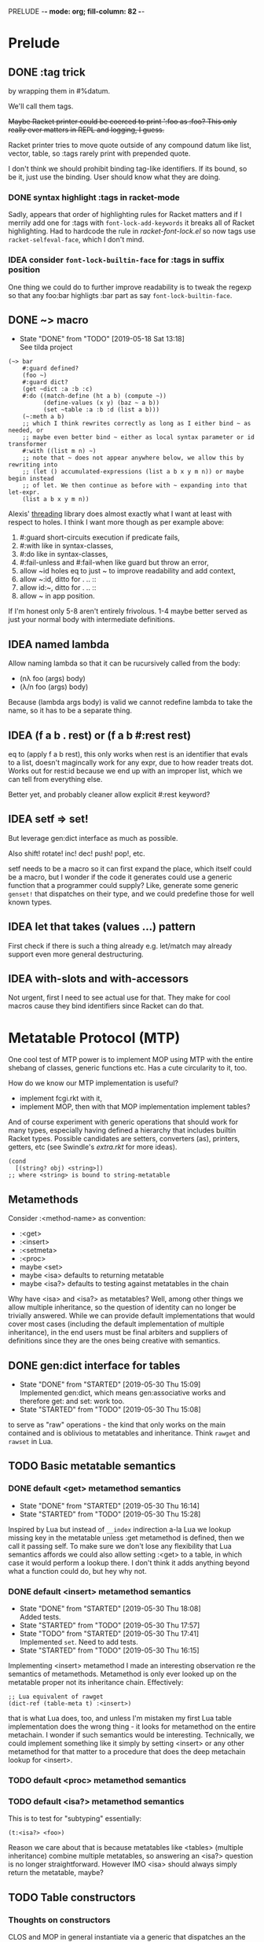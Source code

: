 PRELUDE  -*- mode: org; fill-column: 82 -*-
#+CATEGORY: prelude
#+STARTUP: content
#+seq_todo: TODO STARTED(s@/@) WAITING(w@/@) DELEGATED(l@/@) APPT | DONE(d@/@) DEFERRED(f@/@) CANCELLED(x@/@) IDEA(i/@)
#+TAGS: { SCHOOL(s) BLOG(b) TIL(t) }
#+PROPERTY: Effort_ALL 0 0:10 0:30 1:00 2:00 3:00 4:00 5:00 6:00 7:00
#+COLUMNS: %30ITEM(Task) %CLOCKSUM %15Effort(Effort){:}

* Prelude

** DONE :tag trick
CLOSED: [2019-04-29 Mon 15:50]

by wrapping them in #%datum.

We'll call them tags.

+Maybe Racket printer could be coerced to print ':foo as :foo? This only really
ever matters in REPL and logging, I guess.+

#+begin_note
Racket printer tries to move quote outside of any compound datum like list,
vector, table, so :tags rarely print with prepended quote.
#+end_note

I don't think we should prohibit binding tag-like identifiers. If its bound, so be
it, just use the binding. User should know what they are doing.

*** DONE syntax highlight :tags in racket-mode
CLOSED: [2019-04-29 Mon 16:01]

Sadly, appears that order of highlighting rules for Racket matters and if I
merrily add one for :tags with ~font-lock-add-keywords~ it breaks all of Racket
highlighting. Had to hardcode the rule in /racket-font-lock.el/ so now tags use
~racket-selfeval-face~, which I don't mind.

*** IDEA consider ~font-lock-builtin-face~ for :tags in suffix position
CLOSED: [2019-05-18 Sat 13:36]

One thing we could do to further improve readability is to tweak the regexp so
that any foo:bar highligts :bar part as say ~font-lock-builtin-face~.

** DONE ~> macro
CLOSED: [2019-05-18 Sat 13:18]

- State "DONE"       from "TODO"       [2019-05-18 Sat 13:18] \\
  See tilda project
#+begin_src racket
  (~> bar
      #:guard defined?
      (foo ~)
      #:guard dict?
      (get ~dict :a :b :c)
      #:do ((match-define (ht a b) (compute ~))
            (define-values (x y) (baz ~ a b))
            (set ~table :a :b :d (list a b)))
      (~:meth a b)
      ;; which I think rewrites correctly as long as I either bind ~ as needed, or
      ;; maybe even better bind ~ either as local syntax parameter or id transformer
      #:with ((list m n) ~)
      ;; note that ~ does not appear anywhere below, we allow this by rewriting into
      ;; (let () accumulated-expressions (list a b x y m n)) or maybe begin instead
      ;; of let. We then continue as before with ~ expanding into that let-expr.
      (list a b x y m n))
#+end_src

Alexis' [[https://github.com/lexi-lambda/threading][threading]] library does almost exactly what I want at least with respect to
holes. I think I want more though as per example above:
1. #:guard short-circuits execution if predicate fails,
2. #:with like in syntax-classes,
3. #:do like in syntax-classes,
4. #:fail-unless and #:fail-when like guard but throw an error,
5. allow ~id holes eq to just ~ to improve readability and add context,
6. allow ~:id, ditto for . .. ::
7. allow id:~, ditto for . .. ::
8. allow ~ in app position.

If I'm honest only 5-8 aren't entirely frivolous. 1-4 maybe better served as just
your normal body with intermediate definitions.

** IDEA named lambda
CLOSED: [2019-05-18 Sat 13:37]

Allow naming lambda so that it can be rucursively called from the body:
- (nλ foo (args) body)
- (λ/n foo (args) body)

Because (lambda args body) is valid we cannot redefine lambda to take the name, so
it has to be a separate thing.

** IDEA (f a b . rest) or (f a b #:rest rest)
CLOSED: [2019-05-18 Sat 13:37]

eq to (apply f a b rest), this only works when rest is an identifier that evals to
a list, doesn't magincally work for any expr, due to how reader treats dot. Works
out for rest:id because we end up with an improper list, which we can tell from
everything else.

Better yet, and probably cleaner allow explicit #:rest keyword?

** IDEA setf => set!
CLOSED: [2019-05-18 Sat 13:37]

But leverage gen:dict interface as much as possible.

Also shift! rotate! inc! dec! push! pop!, etc.

setf needs to be a macro so it can first expand the place, which itself could be a
macro, but I wonder if the code it generates could use a generic function that a
programmer could supply? Like, generate some generic ~genset!~ that dispatches on
their type, and we could predefine those for well known types.

** IDEA let that takes (values ...) pattern
CLOSED: [2019-05-18 Sat 13:37]

First check if there is such a thing already e.g. let/match may already support
even more general destructuring.

** IDEA with-slots and with-accessors
CLOSED: [2019-05-18 Sat 13:37]

Not urgent, first I need to see actual use for that. They make for cool macros
cause they bind identifiers since Racket can do that.

* Metatable Protocol (MTP)
:PROPERTIES:
:CATEGORY: mtp
:END:

One cool test of MTP power is to implement MOP using MTP with the entire shebang
of classes, generic functions etc. Has a cute circularity to it, too.

How do we know our MTP implementation is useful?
- implement fcgi.rkt with it,
- implement MOP, then with that MOP implementation implement tables?

And of course experiment with generic operations that should work for many types,
especially having defined a hierarchy that includes builtin Racket types. Possible
candidates are setters, converters (as), printers, getters, etc (see Swindle's
/extra.rkt/ for more ideas).

#+begin_src racket
  (cond
    [(string? obj) <string>])
  ;; where <string> is bound to string-metatable
#+end_src

** Metamethods

Consider :<method-name> as convention:
- :<get>
- :<insert>
- :<setmeta>
- :<proc>
- maybe <set>
- maybe <isa> defaults to returning metatable
- maybe <isa?> defaults to testing against metatables in the chain

Why have <isa> and <isa?> as metatables? Well, among other things we allow
multiple inheritance, so the question of identity can no longer be trivially
answered. While we can provide default implementations that would cover most cases
(including the default implementation of multiple inheritance), in the end users
must be final arbiters and suppliers of definitions since they are the ones being
creative with semantics.

** DONE gen:dict interface for tables
CLOSED: [2019-05-30 Thu 15:09]
- State "DONE"       from "STARTED"    [2019-05-30 Thu 15:09] \\
  Implemented gen:dict, which means gen:associative works and therefore get: and
  set: work too.
- State "STARTED"    from "TODO"       [2019-05-30 Thu 15:08]
:LOGBOOK:
CLOCK: [2019-05-30 Thu 15:08]--[2019-05-30 Thu 15:09] =>  0:01
:END:

to serve as "raw" operations - the kind that only works on the main contained and
is oblivious to metatables and inheritance. Think ~rawget~ and ~rawset~ in Lua.

** TODO Basic metatable semantics

*** DONE default <get> metamethod semantics
CLOSED: [2019-05-30 Thu 16:14]
- State "DONE"       from "STARTED"    [2019-05-30 Thu 16:14]
- State "STARTED"    from "TODO"       [2019-05-30 Thu 15:28]
:LOGBOOK:
CLOCK: [2019-05-30 Thu 15:28]--[2019-05-30 Thu 16:14] =>  0:46
:END:

Inspired by Lua but instead of ~__index~ indirection a-la Lua we lookup missing
key in the metatable unless :get metamethod is defined, then we call it passing
self. To make sure we don't lose any flexibility that Lua semantics affords we
could also allow setting :<get> to a table, in which case it would perform a
lookup there. I don't think it adds anything beyond what a function could do, but
hey why not.

*** DONE default <insert> metamethod semantics
CLOSED: [2019-05-30 Thu 18:08]
- State "DONE"       from "STARTED"    [2019-05-30 Thu 18:08] \\
  Added tests.
- State "STARTED"    from "TODO"       [2019-05-30 Thu 17:57]
- State "TODO"       from "STARTED"    [2019-05-30 Thu 17:41] \\
  Implemented ~set~. Need to add tests.
- State "STARTED"    from "TODO"       [2019-05-30 Thu 16:15]
:LOGBOOK:
CLOCK: [2019-05-30 Thu 17:57]--[2019-05-30 Thu 18:08] =>  0:11
CLOCK: [2019-05-30 Thu 16:15]--[2019-05-30 Thu 17:41] =>  1:26
:END:

Implementing <insert> metamethod I made an interesting observation re the
semantics of metamethods. Metamethod is only ever looked up on the metatable
proper not its inheritance chain. Effectively:
#+begin_src racket
  ;; Lua equivalent of rawget
  (dict-ref (table-meta t) :<insert>)
#+end_src
that is what Lua does, too, and unless I'm mistaken my first Lua table
implementation does the wrong thing - it looks for metamethod on the entire
metachain. I wonder if such semantics would be interesting. Technically, we could
implement something like it simply by setting <insert> or any other metamethod for
that matter to a procedure that does the deep metachain lookup for <insert>.

*** TODO default <proc> metamethod semantics

*** TODO default <isa?> metamethod semantics

This is to test for "subtyping" essentially:
#+begin_src racket
  (t:<isa?> <foo>)
#+end_src

Reason we care about that is because metatables like <tables> (multiple
inheritance) combine multiple metatables, so answering an <isa?> question is no
longer straightforward. However IMO <isa> should always simply return the
metatable, maybe?

** TODO Table constructors

*** Thoughts on constructors

CLOS and MOP in general instantiate via a generic that dispatches an the symbolic
name of a class. I see no compelling reason to do the same with tables.

{Meta entry ...} uses Meta that's bound to some table, which CLOS has to compute
from the symbolic name. If we need to programmatically instantiate tables from a
metatable it's as easy as (mt-value:new {init-table}). If we want to create a
metatable that "inherits" from Meta, it's as simple as (set-metatable! mt Meta).
Why have that symbolic name in the first place? I don't like having to store a
global table of all tables somewhere in the sky. We could definitely do it if we
ever need. Basically, I'd rather just stick with Racket object identity or ~isa~
identity.

Essentially, the equivalent of CLOS's ~make-instance~ is ~mt:new~ method or
whatever we end up calling it.

CLOS's ~make-instance~ does no real work other than lookup the class metaobject by
symbol and delegate to it, the latter again does nothing but call generic
~initialize-instance~ that does slot assignment. We can do all of that and more in
~mt:new~ method, no need to protocolize, IMO. Any re-initialization of a table
amounts to either setting and dropping its slots via standard means, or defining a
method e.g. ~mt:reinit~ to do it in bulk or whatever. Ditto, for ~change-class~,
just swap out the metatable. Well, we may want to allow custom work if metatable
ever changes, hm. Maybe ~set-metatable!~ ought to be a table generic, too? I think
it could work. Just have the default on the base ~metatable~. Most of the busy
work that CLOS needs to do here amounts to diffing slot sets on the class before
and after. We have it easy, since metatables are just tables, with their own
slots, as soon as we swap an mt for another, its slots are available to the
instance unless it shadows them with slots of the same name.

*** TODO default #%table constructor semantics

Default #%table semantics then is this:
1. create a fresh table with any slots passed,
2. set its metatable to <metatable>
3. call (t:<setmeta>) metamethod

Anyone can simply redefine #%table to obtain different semantics that wouldn't
break any other code! So, we haven't lost flexibility yet gained robustness!

*** TODO Expand {<metatable>} syntax into #%table

Expand into ~#%table~, which we expose and let the user override.

#+begin_src racket
(define t {<metatable> #:kw1 opt1 #:kw2 opt2 (key val) ...})
;; =>
(#%table ...)
#+end_src

*** TODO Allow #:spec or #:declare keyword arguments in constructors

Even if only for "in-code" documentation. Note we are specing slots for the
instance not the metatable. If we wanted them to be present on the metatable we'd
probably just set them right there and then.

#+begin_src racket
  ;; tell the sure we are registering a metatable - template for new tables.
  ;; Typically it would have methods on it, possibly defined at later time, but no
  ;; value slots, those would usually belong on the instance itself, not on mt.
  ;; However, we may want to communicate what we expect those to be:
  (define <mt> {<deeper-mt> #:spec ((:foo string?)
                                    (:bar <some-table>?))})
#+end_src

our first implementation may do the simplest thing and completely ignore such
declarations. A more elaborate solution could define contracts or guards to be
asserted every time a slot is being set e.g. with (t.set :foo "foo"). This will
cost us and need some careful thought: might benefit from leveraging Racket
contract system and we should be able to globally or locally disable checks.

A simpler solution, could allow setting slots to undefined but only as part of
metatable definition e.g.:

#+begin_src racket
  (define <mt> {<deeper-mt> (:foo undefined)
                            (:bar undefined)})
#+end_src

it is simple but loses information (no predicate there) and feels inconsistent
somehow since we disallow undefined as slot values, but this makes an exception.

By default we assume every slot is possible, but not required, an alternative
could be defined by disjunction of undefined (signaling allowed absense) with
predicate (that must be satisfied when slot is present). Contract or predicate by
itself then signals a required slot. This is certainly more verbose, though.

#+begin_src racket
  (define <mt> {<deeper-mt> #:spec ((:foo string?)
                                    (:bar (or undefined? natural?)))})

  ;; making :foo required, but :bar optional - must be natural if defined
#+end_src

** TODO . : .. :: syntax

*** TODO Implement default #%. accessor semantics

Expose dot and colon identifier notation, so users may override it in their
lang/tables: we could wrap relevant syntax in #%.id #%:id #%..id #%::id. Could
push it even further and allow user-defined separators.

#+begin_src racket
  (#%.id "." . args)
  (#%.id ".." . args)
  (#%.id ":" . args)
  (#%.id "::" . args)
#+end_src

*** TODO Expand t.key t:key t..key t::key syntax into #%.

*** TODO Extend . and :: syntax to builtins

Amounts to checking the metatable of the receiver:
- usual if its a table already,
- substitute respective <mt> if built in type.

Example:

#+begin_src racket
  (define num 42)
  (num:as <string>)
  ;; => checks if num is a table. Since it isn't obtain its most specific metatable
  ;; which in this case is <integer> or maybe <natural> and wrap?
  (define wrapped-num {<natural> (:builtin 42)})
  (wrapped-num:as <string>)
#+end_src

*** TODO [#C] Allow . and : operators in app position

Both receiver and slot can be computed. This is about the only reason to have this
particular feature. We could simply replace it with (send ...).

Not so obvious that I even want . : in app position. For instance, how would I use
them with ~apply~? Something like this would do the trick, but seems frivolous:

#+begin_src racket
  (. t :method a b #:apply (list c d))
  (: t :method a b #:apply (list c d))
  ;; more generally, for any application
  (f a b #:apply (list c d))
  (f a b . rest-id)
#+end_src

** TODO <tables> for multiple inheritance

*** TODO constructor: <setmeta> metamethod semantics

Here's how a basic lookup in presence of multiple inheritance may look like. Note
this does not answer how method invocation with method combination might work.

#+begin_src racket
  (define <mts> {<tables> (:parent1 <t1>)
                          (:parent2 <t2>)})
  ;; constructor does 3 things:
  ;;
  ;; 1. creates fresh table with any slots passed,
  ;; 2. sets meta of <mts> to <tables>
  ;; 3. calls (<mts>:setmeta) metamethod
  ;;
  ;; Now, if we can define setmeta on <tables> that would perform any
  ;; post-instantiation work e.g. adding :get slot as per below to allow multimeta
  ;; lookups.

  ;; At least two possible solutions here:

  ;; v1: <setmeta>
  (define/table (<tables>:<setmeta>)
    (if (eq? (meta self) <tables>)
        ;; do nothing to avoid this method when {<mts>} is called
        self
        ;; else add :get
        (set self :<get> <tables>.<get>)))

  ;; v2: <setmeta> simply replace :<setmeta> in <mts> with noop
  (define/table (<tables>:<setmeta>)
    (set self :get <tables>.<get>)
    (set self :setmeta identity))

  ;; :<get> is fully dynamic, that is it makes no assumption about parents and
  ;; instead looks them up every time its called.
  (define/table (<tables>:<get> key)
    (for/first ((parent (in-dict-values self))
                #:when (not (undefined? (get parent key))))
      (get parent key)))

  ;; Assuming v1 <setmeta> constructing <mts> amounts to this
  (define <mts> {<tables> (:parent1 <t1>)
                          (:parent2 <t2>)})
  ;; pseudocode =>
  {(:parent1 <t1>)
   (:parent2 <t2>)
   (:<get> <tables>.<get>)
   #:meta <tables>}

  ;; What's cool here is that user can trivially replace :<get> with their own
  ;; lookup. Add and remove parent tables - shrinking or growing inheritance chain
  ;; dynamically.

  ;; Finally when we instantiate <mts> we get
  (define mts {<mts> (:bar 1)})
  ;; pseudocode =>
  {(:bar 1)
   #:meta {(:parent1 <t1>)
           (:parent2 <t2>)
           (:<get> <tables>.<get>)
           #:meta <tables>}}
#+end_src

*** TODO accessor: <get> metamethod semantics

#+begin_src racket
  ;; :<get> is fully dynamic, that is it makes no assumption about parents and
  ;; instead looks them up every time its called.
  (define/table (<tables>:<get> key)
    (for/first ((parent (in-dict-values self))
                #:when (not (undefined? (get parent key))))
      (get parent key)))
#+end_src

*** TODO identity: <isa?> metamethod semantics

Now questions of identity and subtyping. Need to review this part. Leaning towards
having :<isa> and :<isa?> as metamethods.

#+begin_src racket
  ;; 1. -------------------------------------------------------------------
  ;; where isa-pred? could be one where we assume outside generic functions
  (defmethod (isa? (t table) mt)
    (apply-metamethod t :isa? mt))
  (define/table (MultiProto:isa? mt)
    ;; roughly
    (for/or ((ancestor (in-ancestors MultiProto)))
      ;; this actually requires that eq? behaves like Racket eq?, hm
      (eq? ancestor mt)))

  ;; 2. -------------------------------------------------------------------
  ;; or one where we only stick with generic table methods, and assume no outside
  ;; generic functions like isa? in the example above. In this instance we have to
  ;; resolve ambiguity when calling t:isa? and MultiProto:isa? so that each looks in
  ;; its prototype chain, rather than on itself.
  (define/table (MultiProto:isa? mt)
    ;; notice static MultiProto check as opposed to self
    (if (eq? MultiProto self)
        ;; we need this check in absense
        (apply-metamethod self :isa? (list mt))
        (for/or ((ancestor (in-ancestors MultiProto)))
          (eq? ancestor mt))))

  ;; 3. -------------------------------------------------------------------
  ;; Actually, we can avoid static MultiProto there and adding :isa? to MultiProto
  ;; altogether instead inheriting it from multi-metatable with a simple trick. Make
  ;; sure when you instantiate multi-metatable you also store self as :self slot on
  ;; the instance.
  (define/table (multi-metatable:isa? mt)
    (if (eq? self self.self)
        (apply-metamethod self :isa? mt)
        (for/or ((ancestor (in-ancestors self)))
          (eq? ancestor mt))))

  {multi-metatable
   (:mta {some-meta-table})
   (:mtab {some-other-meta-table})}
  ;; =>
  (multi-metatable:new {(:mta {some-meta-table})
                        (:mtab {some-other-meta-table})})
  ;; =>
  (define new-mt ((get metatable.new) multi-metatable {(:mta {some-meta-table})
                                                       (:mtab {some-other-meta-table})}))
  (define/table new-mt:self new-mt)

#+end_src

*** Thoughts on method combinations (:before, :after, call-next-method)

Things like :before :after next-method? and call-next-method are not part of
multiple-inheritance lookup mechanism although it may appear so. They are part of
dispatch mechanism, for which multiple inheritance defines an isa? hierarchy. Need
for combinations arise from ambiguity when multiple methods match during dispatch
and you need to pick e.g. most specific one etc.

I mean we could conceivably have a :<getmethod> metamethod mechanism that would
fire on e.g. dot syntax ~t:meth~. It would let you combine methods, but its
semantics are not clear and would probably be so convoluted as to be utterly
hopeless.

So for now at least lets keep multiple inheritance lookup separate from dispatch
and method combinations. Multiple inheritance gives us very clear and precise
semantics for simple method lookup and precedence.

** TODO Make tables "Racket first-class"

*** Thoughts about extending Racket struct underlying tables

Being "first class" isn't enough, tables must embrace the Racket ecosystem. That
is we should allow "deriving" new table struct types.

Put differently user must be able to define a new table struct that otherwise like
tables but might implement some extensions allowed by Racket struct interface.

Motivation: Racket struct offers some truly powerful machinery that permeates
Racket ecosystem, so it only makes sense that we should let <table> users to make
good use of it, too. That is to say that prototypes as extension fascilities are
powerful but aren't enough, since they are mostly oblivious to what Racket
provides. Here's a motivating example: there is no way atm to treat tables as
synchronizable events. To get that we'd have to add ~prop:evt~ to the table
struct, but then it would make every table into an event, which maybe too much.
Even assuming we are ok with every table doubling as an event, we'd have to
program a way to customize what tables return on sync since this isn't "one size
fits all" - users may want different things of them. Sadly, this opens a pandora
box. Not only would we be reinventing stuff Racket structs already do well, but
we'd also have to write documentation for that.

My preferred solution would be, in addition to prototype or whatever other type of
extension mechanism we have for table, to also allow extending them at struct
level, that is we don't necessarily hide the fact that tables are structs. This
has an obvious problem: struct inheritance doesn't buy us anything - struct
extension isn't otherwise like its parent struct - that is the user would have to
turn it back into a table by extending it some kind table protocol or other.

We must make such extensions natural and boilerplate free. Every struct such
extended must remain a table. Beats me how to do that.

One way we might be able to do that is to assume that being a table amounts to
implementing e.g. ~gen:dict~ and ~gen:table~ generic interfaces. Then we provide a
e.g. ~table~ macro that is like ~struct~ macro i.e. expands into a subtype of
table, that is table is the base type of this new table type, and that subtype
implements relevant ~#:methods~. Those methods would have to delegate to the
methods of the base type, that is of the original table. Constructors like
~{<some-table>}~ would have to cooperate in that they must expand into a relevant
generic method call.

If we are going with a macro expanding into ~struct~ or ~define-struct~ it would
pay to expand into ~define-struct/derived~ so that errors are reported in terms of
the name user supplies rather than whatever struct syntax we expand into.

*** TODO Add prop:evt to table struct

*** TODO Implement struct-like macro that extends table struct

Would essentially act as a Racket struct macro that inherits  from table struct.
About the only thing it needs to do is passthrough any props, generic interfaces
and struct fields supplied.

Crux of the problem though is making the rest of tables machinery work with this
extended version of a table. E.g. constructors must still work but would have to
somehow be told which struct to use.

*** TODO Test extending struct by adding interesting properties

Candidates:
- prop:input-port and prop:output-port,
- prop:stream or prop:sequence,
- ???

*** TODO Test extending struct by implementing interesting gen interfaces

*** DONE Ask the mailing list
CLOSED: [2019-05-22 Wed 16:42]

- State "DONE"       from "TODO"       [2019-05-22 Wed 16:42] \\
  https://groups.google.com/forum/#!topic/racket-users/GZAtJzK47T4

This would probably sound like rambling but that's only because I am struggling a
little bit. I implemented a little language that offers its own compound data
type: first class and users can extend it in various ways. Naturally, it is
implemented as a Racket ~struct~. As I started using the language, it occured to
me that I lost something and I'd very much like to get it back.

Racket struct offers some truly powerful machinery that permeates Racket
ecosystem. Here's a motivating example: having a new fancy first class compound
(tm) datatype is nice and well, but what if I want it to double as a
synchronizable event? Oops. I do facilitate extensions, but that's something that
would need ~prop:evt~ on the underlying struct. I could "extend" my language and
add this prop myself, but it isn't a given that every instance needs to be an
event, not to mention there isn't "one size fits all" here, and the user may want
to customize the result of synchronization, if they even want events at all. More
generally though, how about other properties that may not even exist yet? Of
course I could surgically extend my implementation and allow to customize those
extensions etc. But that kind of opens pandora's box, not to mention most of the
time it'll simply be a "passthrough" of what Racket structs can already do, and
all of this nonsense would have to be documented - again why bother given the
marvel that is Racket documentation?

Conventional wisdom holds that you don't expose implementation details, but
honestly I'm ok dispensing with the dogma in this case. It isn't obvious to me how
to do that, though. Suppose, you derive a new stuct somehow: say, it implements
~prop:evt~ but must otherwise be like your datatype. What does that mean? Struct
inheritance isn't that - I know that much. It must be a protocol of some kind - a
set of functions and what not (behaviors, really) that make your fancy datatype
what it is. One possible solution is Racket generics that is assuming we can
capture the essence of our type as a set of methods. Suppose for a moment, that we
could. While the underlying implementation may have changed and become either
richer or more constrained, it should still act as our fancy datatype. Since
Racket generics don't delegate to base types, are we to demand that the user
extends the interface to the struct that is nothing but a wrapper around another
struct that already implements said interface? That's asking too much IMO.

Is the answer to offer a macro that expands into something like

  (struct extended-type fancy-type () #:methods gen:fancy-iface ...)

where I suspect fancy-iface methods don't need to change at all between macro
invocations?

This can't be a new problem. Any thoughts or advice?

**** my reply to Greg

#+begin_quote
p.s. While you "have the hood open", you might also want to do something
similar for `prop:procedure`?
#+end_quote

I would agree that it is A solution to this particular problem with this
particular prop. The "passthrough" of some form or other works well and is always
open to me as the language maintainer but it amounts to special-casing things and
making me the sole arbiter of what makes it into the language and what doesn't.
Notice however that nothing about our fancy datatype changes, its interface
remains the same, yet user gets a richer type. Which means there ought to be a way
to generalize this. To use your analogy I'd like to find out if there's a way to
"leave the hood open" in a clean way or at least let the user do the "passthrough"
trick without the need to dismantle the entire car.

** Multiple dispatch

I can think of at least 3 dispatch types - least generic to most generic:

1. Metatable (prototype) dispatch - what we get as base,
2. Generic single argument metatable dispatch (aka subtype dispatch),
3. Multimethod "combined dispatch value" /isa/ dispatch,
4. Multimethod "combined dispatch value" /implies/ dispatch.

*** Thougts about dispatch

At firts glance prototype dispatch is tied to tables, so it would pay to also
offer /external/ methods. Both /isa/ and /implies/ dispatch are kindof that.
Generics could be either external or internal (i.e. store methods on metatables).
Methods should still be tables but with customized invocation procedures. That
said, e.g. dot or colon notation isn't really that special. We could simply
implement it as an cond-dispatch, that substitutes built-in types with their
respective <type> metatables and looks up methods there. Dunno.

With prototype dispatch and multi-prototype dispatch (assuming we define method
combination for <tables>) and prototypes for built-in Racket datatypes I question
whether 1. above really brings a new kind of dispatch? Feels like it'd only make sense
in a class-based language and our prototypes already subsume that.

I'm still a bit fuzzy on how predicate dispatch might work or what it even means, so
need to read up on that. Things to think about:
- do we need to relate actual predicate functions,
- or can we distill to RDF style tables and dispatch on them,
- e.g. think datalog, prolog, rules engine (RETE), boolean functions, decision trees.

**** What is /self/ in method body?

Note there isn't always an obvious /self/ to bind in method body, since 2 and 3 can
combine arguments to produce a dispatch value. So, an possibly interesting design could
be binding /self/ to the multi-method instance, which would provide methods to query
the dispatch e.g. recover the dispatch value as well as method combinators e.g.
self:next, self:next?, (get self method-value), (self:methods dispatch-value), etc.

Methods should probably derive from <method> mt which at minimum impliments method
application strategy. Obvious slots are: before, after and when.

Sugar like ~defmethod~ should probably produce and install <method> instances on
multimethod instances (e.g. on <generic> or <multi>).

**** Naming things, uniformity in Self, random thoughts

We need naming convention to avoid ambiguity when talking about generics:
1. table generics to refer to table methods,
2. generic functions to refer to simple generic dispatch on the type of the first
   parameter,
3. multimethods is the most generic dispatch of all in that it computes a dispatch
   value (ala Clojure) to dispatch based on some relation defaulting to an isa?
   relation.

Could implement 2. and 3. above in terms of tables and 1.? That would be neat! I
think we can if we allow tables to act as procedures, which in Racket we totally
can. Interestingly, once we do, we could implement even more flexible tables with
multimethods, maybe? So, this become essentially a bootstrapping exercise.

Given 1., we first implement 2. where each generic function e.g. defined with
~defgeneric~ is simply a table that inherits from generic-metatable.
Generic-metatable defines ~__proc~ and ~__index~ so that the former does the
dispatch while the latter looks up relevant method?

Send, send/self, send meta, getters and setters. Note re Self and uniformity of
call to compute vs key lookup: yes, Self attempts to be uniform, so from its point
of view there is no difference between looking up a constant value on the table or
"invoking" a proc stored under key to compute something, however this is not Self
and we want to be true to Racket. With Lisp syntax e.g. for function application,
I see little value in such forced uniformity. That said we could provide similar
behavior by default simply by way of predefining initial ~get~, ~send~,
~send/self~ to test if the keyed value is a procedure and simply return it if it
isn't. It is cute, but ultimately more confusing, I think. First, know your data.
Second, if it is value you want just use ~get~ - implicit behavior is evil when
you have to reason how the language is going to interpret your command. Avoid!

**** Arriving at /implies/ aka predicate dispatch

After some thinking I realize that even Clojure multiple dispatch that performs
ad-hoc parameter combination may not be general enough. That is because it leaves
stuff implicit like the isa relationship it uses. That's true of any kind of
dispatch IMO. However, if we fully reify every dispatch pushing it to conclusion I
think we'll arrive at ... rules engines, datalog or prolog style facts and pattern
matching on those. Seriously. Btw, even without squinting tables are nothing more
than bags of facts (table - attribute - value triples). Shouldn't we then go all
out, do datalog "dispatch" with other types of dispatch being but its subsets,
which naturally we'd want to optimize? With rules engines multiple rules may match
and fire, but with multimethods we want to induce some order: most specific to
least specific and if required allow to call-next-method. I think datalog style
dispatch allows for the most natural disambiguation strategy possibly at the cost
of expensive computation:
- each method matches on the set of facts,
- methods may only ever relate by implication, that is one method's set of facts
  is a strict subset of another so it is implied by the other, with the other
  being more specific (so it comes first),
- naturally, two methods (their fact-set) maybe implied by another method yet have
  no obvious relationship and therefore way to prefer one over the other. This
  should be an error to be resolved by introducing more facts into {f2} and/or
  {f3} until they become exclusive of one another.

         -- {f2}
   {f1}<
         -- {f3}

**** Trick: delegate by swapping metatable (or prototype)

One cool trick that works really well with multiple isa dispatch and prototypes is
replacing table's prototype in a method, so that the next dispatch will choose
different method altogether - this is very much life-like: you used to be young,
but now you're old, so other methods apply. I really like it.

This maps onto "life events" or "evolution" or "stages of life and being" e.g.
fish gets born, enconters a predator and gets injured, gets eaten or dies. All of
these are "fish" but different stages of being one, makes sense to model by
swapping or "evolving" its metatable or metastatus.

*** TODO <generic> dispatch

Could either be its own implementation or a specialization of <multi> metatable /isa/
dispatch with applicable optimisations.

At the very minimum we may assume that:
- dispatch arg is a table, or built-in type with predefined mt,
- every registered method value is a metatable <some-mt>,
- with meta-table hierarchy in place, dispatch amounts to a lookup, and
- all registered method values will've been pre-sorted?

Is the above correct?

**** <generic> dispatch v1 (internal to tables)

#+begin_quote
Dispatch described here requires that relevant methods are added to relevant
metatables, making it invasive and "local" to tables - very much a prototype
dispatch. Our <generic> effectively defines a hierarchy of metatables.
#+end_quote

Here's an example, but I wonder if allowing to dispatch on Nth rather than juts
the first argument is really worth it. It maybe worth implementing first arg
dispatch to see if the below idea even works.

#+begin_src racket
  ;; where <generic> has :proc that
  ;;
  ;; - toposorts :method values found on inheritance chain of the table passed (d),
  ;; - combines these methods nesting in instances of <generic-method>
         {<generic-method>
          (:next-method {<generic-method>
                         (:next-method {<generic-method> ...})
                         (:<proc> second-most-specific-method)})
          (:<proc> most-specific-method)}
  ;; - mixes in the table past with that combination (how?)
  ;;
  ;; This combined method effectively is a list of :next-method by specificity that
  ;; can be looked up on self. Because it has the original table mixed in, its
  ;; contents is also available on self. This ensures that we can still call :meth
  ;; as a simple table method if we wanted to as well as a generic. Simplest and
  ;; least convoluted case of course is when we dispatch on the first argument.
  (define meth {<generic> (:method :meth)
                          ;; dispatch on d, if no :dispatch assume dispatching on
                          ;; the first argument
                          (:dispatch (λ (self a b #:kw c d) d))
                          ;; either specify how to toposort
                          (:sort (λ (table) (topsorted list of metatables
                                                       (in table's table chain))))
                          ;; or function to compare metatable precedence
                          (:comp (λ (mta mtb) (return args sorted in order of
                                                      precedence)))})

  ;; say we have the following metatables defined
  (define <a> {<table> (:meth (λ (self a b #:kw c d) (push 'a (get d :vals))))})
  (define <b> {<b> (:meth (λ (self a b #:kw c d)
                            ;; calls <a>.meth
                            (when self.next-method
                              ;; bit of ugliness here, notice the . not : that is
                              ;; because it will effectively turn into a table in
                              ;; app position, which turns into table:<proc> call,
                              ;; so in it self will be bound to table, which is what
                              ;; we want. Alternative solution would be to have
                              ;; <generic-method>:<proc> defined so that it ignores
                              ;; the first argument, then we could use
                              ;; self:next-method, which feels more consistent.
                              (self.next-method a b #:kw c d))
                            ;; should result in ('b 'a)
                            (push 'b (get d :vals))))})
  ;; assume <d> is <tables> of <c> and <b> in that order i.e.
  ;;
  ;;       |<c>|
  ;; <d> <
  ;;       |<b>|
  ;;
  ;; c pushes 'c but first delegates to next-method, like 'b
  ;; d pushes 'd but first delegates to next-method, like 'b and 'c
#+end_src

Of course instead of being clever we could simply demand that every generic method
must be <generic-method> whose :<proc> is the body of the method. Of course we
would provide some syntactic sugar. Better yet, we could allow both, then the
dispatch would only need to check if method isa <generic-method> and avoid
wrapping it as one.

#+begin_src racket
  (define meth {<generic> (:method :meth)
                          ;; dispatch on d
                          (:dispatch (λ (self a b #:kw c d) d))})

  ;; this looks consitent with (define (t:method ...) ...).
  (defgeneric (tb:meth a b #:kw c d)
    (when self.next-method
      (self:next-method a b #:kw c d))
    (push 'b (get d :vals)))
#+end_src

only concern in this syntax is that this would instantiate from the default
generic method, but what if user wants to install their extension of
<generic-method>? One solution is for ~defgeneric~ to accept relevant metatable as
keyword arg, say #:as or #:meta or #:<generic-method>. Another is to not bother
and let the user define their own sugar e.g. ~defmygeneric~.

**** <generic> dispatch v2 (external to tables)

Alternative to v1 is to encapsulate all methods in the <generic> instance, that is
adding a method for <t> amounts to setting <t> key in <generic> instance to a
function. This avoids touching metatables, but raises a question of hierarchy,
since now on dispatch we have to isa? compare dispatch value with keys in our
<generic> instance, collect and combine all that agree. While at least the default
v1 dispatch imposes a hierarchy by following the metatable inheritance chain?
Although, I'm still fuzzy about what exactly that "following the chain" means.
Still, I bet we could implement similar default dispatch in v2.

#+begin_src racket
  (define meth {<generic> (:dispatch (λ (self a b #:kw c d) d))
                          (:sort foo)
                          (:comp bar)
                          (:<proc> proc)})

  (defgeneric (meth:<t> a b #:kw c d)
    (when self.next-method
      (self:next-method a b #:kw c d))
    (push 't (get d :vals)))
  ;; =>
  (set meth <t> (λ (self a b #:kw c d)
                  (when self.next-method
                    (self:next-method a b #:kw c d))
                  (push 't (get d :vals))))
#+end_src

**** TODO Any convenient <generic> methods we should predefine?

For instance could ~get~ and ~set~ be generic? Would it be worth it?

#+begin_src racket
;; Also, consider allowing #:fail in get and set
(get t :a :b :c #:fail (λ _ (error "no such path")))
;; if (void) assume remedied and repeat attempt, if undefined return it
(get t :a :b :c #:fail (λ (path last-value failed-key) do-something (void)))
;; if returns any dict? set the failed key to that and continue
(get t :a :b :c #:fail (λ _ {}))
#+end_src

*** TODO <multi> metatable for /isa/ multiple dispatch

Method precedence, call-next-method, :before and :after method combinations.

With gen:lua we can provide <tables> metatable for multiple inheritance and
<multi> for "by relation" multimethods. We'd probably want to implement some
default method combination stratagy. With :before and :after methods etc. I think
this calls for methods to derive from <method>?

Rough sketch:

#+begin_src racket
  ;; think multimethods
  (define <meth> {<multi>
                  (:dispatch (λ (a b) (cons a b)))
                  #;(:rel eq?)
                  (:rel isa?)
                  #;(:sort sort-by-specificity)})

  ;; what's self? Maybe its an instance of meth created once :dispatch runs,
  ;; collects applicable methods etc, implements :next, keeps track of state while
  ;; method executes. Might prove a powerful debugging tool.
  (define meth {<meth> ((cons <foo> <bar>)       (λ (a b) (self:apply a.value b.value)))
                       ;; problem: how to bind self in compute/tables definition?
                       #;((cons <foo> <bar>)     compute/tables)
                       ((cons 1 2)               (λ (_ _) (self:next)))
                       ((cons <number> <number>) (λ (a b) (+ a b)))})

  ;; alternative ways to define method proc
  ;; no idea how to bind that self
  (define (compute/tables a b) (self:apply a.value b.value))
  ;; be explicit about self
  (define (compute/tables self a b) (self:apply a.value b.value))
  ;; defmethod adds extra self parameter
  (defmethod (meth a b) #:before (cons <foo> <bar>) do-before)
  (defmethod (meth a b) #:when (cons <foo> <bar>) (self:apply a.value b.value))
  (defmethod (meth a b) #:after (cons <foo> <bar>) do-after)
  ;; =>
  (expansion
   (define (meth/method self a b) (self:apply a.value b.value))
   (set meth (cons <foo> <bar>) meth/method))
  ;; multi-method metatable
  (define compute/tables {<method> (:before (λ () do-before))
                                   (:proc   (λ (self . args) body))
                                   (:after  (λ () do-after))})

  ;; might be easiest to just demand that any multimethod must take self parameter

  (set meth (cons 3 4) (λ _ 7))
  (set meth :default (λ _ 42))

  (meth 1 2)
  (meth 3 4)
  (meth {foo (:value 1)} {bar (:value 2)})


  (example
   ;; for a built-in type like mutable hash-table
   ;; (get (ht (:key 42)) :key)

   (define <get> {<multi> (:dispatch (λ (self . keys) (meta self)))
                          (:rel isa?)})
   ;; or with sugar
   (defmulti (<get> self . keys)
     #:rel isa?
     (meta self))

   (define get {<get>
                ;; ground for any <table>, this get: here should implement Lua style
                ;; lookup on the table
                (<table> (λ (self . keys) ((get: self :get) self #:rest keys)))
                ;; built-in hash-tables
                (<ht> (λ (self . keys) (get: self #:rest keys)))})

   ;; or with sugar
   (defmethod (get self . keys) #:when <ht>
     (get: self #:rest keys))

   ;; maybe this should always expand into {<method> (:when λ)} or wrap one in
   ;; <method> as needed before adding it to relevent "method". We could also allow
   ;; #:meta <meta-method> which could also extend the set of possible keys like
   ;; :before etc.

   ;; Allow method combinations by deriving from <method>
   (set (get get <table>) {<method> (:before (λ args do-before))
                                    (:when   (λ args do-method))
                                    (:after  (λ args do-after))})
   ;; example
   )

#+end_src

*** TODO Predicate dispatch with ~implies?~ relation

Read my [[*Thougts about dispatch][Thougts about dispatch]] first. There is something about dispatch on the
"set-of-facts".

Effectively multiple predicate dispatch that IIUC generalizes isa and probably others,
or put differently isa dispatch is a specialization of predicate dispatch.

Here's how it might work:
- dispatch computes dispatch value as usual,
- but we compare registered registered method values with implies? rel,
- if dispatch value implies method value, then method applies,
- we resolve ambiguities by pairwise implies? over method values,

Could we pre-sort registered method values by implication?

** Reflection

Becomes really important and needs to permeate every design decision. What we have
is an extensive graph or mesh of tables, which the user may need to observe to
debug things.

Every table will already have direct links to its metatables, but we may also want
to have backlinks: metatable to its descendants. These would probably need to weak
links for GC to work.

Multiple dispatch with /isa/ and /implies/ must have reflective features, so that
we maybe able to see method values registered, maybe even query for uncovered
values when the match isn't exhaustive. I doubt we could do this in general, but
if dispatch value and method values are "boolean" tables, then we might? Or more
generally they may need to be in a form amenable to datalog or prolog unification
or SMT. /prolog/ (or datalog) approach is particularly interesting, because
reflection then amounts to querying "in reverse" of the dispatch or maybe letting
you specify custom queries. In fact this may mean that we may need both SMT and
/prolog/: former for dispatch, latter for reflection?

** Metatable hierarchies

*** TODO Metatable hierarchy for isa and isa?

Swindle offers one such implementation but in terms of classes, obviously. This must
include built-in Racket types and structs else it won't have much use.

*** IDEA Generic way to define metatable hierarchy (for custom relation)
CLOSED: [2019-05-21 Tue 12:25]

If we are to allow relations other than isa we'll probably need this.

** Thoughts on slots

First it'd be interesting to disallow undefined as slot values in the table. Since
we control the setter, IMO we could do it. Then implement something like ~(defined
expr)~ and ~(assert-defined . body)~ to signal any problems. This is us publically
declaring how we signal a missing slot. CLOS takes a different approach. It
provides a function ~slot-boundp~ that checks if slot value eq? to some
~secret-unbound-signifier~. Might be an easier way to do it, since the user is
unlikely to ever be able to get their hands on ~secret-unbound-signifier~ as a
value.

Slot lookup can be overriden anywhere in the mt chain. One possible lookup
mechanism could allow ~(next-slot :slot)~ to get the next matching slot in the
chain, or any other kind of combination of slots that share the same name.

Unlike CLOS with tables IMO we tend to think of slots and methods uniformly, as in
methods aren't special snowflakes, but simple functions attached to slots in some
table. This brings us to what CLOS may call "class precedence list". With tables I
think a "lookup strategies" is a better name. This is implemented as ~__index~ or
~__get~ metamethod. I think such strategy amounts to returning a list of
(slot-value table-of-origin), better yet a lazy stream or maybe top of that list
and a continuation to get the next entry (generator style). So, we could expose
~get-all~ to the user. For method calls instead of returning a function and
placing a call, we could also implicitly bind continuation to ~next-slot~ inside
the function just like we do with ~self~. I dunno, seams hairy, and there are many
ways to do it, and the user is free to do as they wish, but in Metatable Protocol
we should probably settle on some systematic way of doing that. Another strategy
could be to either have a separate path for method invocation or have methods be a
special type i.e. a table with some method-metatable prototype. With that we'd be
closer to MOP. Argh, decisions. I need practical examples to see what's best.

Since slot may be found anywhere on the mt chain, I guess we ought to provide a
way to get their values with provenance e.g. (values val source) or a pair. Either
have a separate kind of getter e.g. ~get/source~ or maybe control the way ~get~
lookup works with a parameter. Provenance has to be part of the lookup strategy
though, since value may be computed along the way. Does this mean user must
provide pair of ~__index~ and ~__index/source~ or something like that? Mirrors
Racket ~read~ and ~read-syntax~. Yet another design decision.

Naturally, any slot value could itself be a table. It is possible for such slots
to cooperate with getters, setters, etc of the table that holds the slots. So, yet
another flexibility point.

** Thoughts on identity, eq?, isa, isa?

Most natural here would probably be to treat table's mt as its identity. Since
every table must after all have an identity we can either demand that every table
has a metatable, but by default it may just be (base) Metatable, or we treat ones
without mt as Metatable.

It follows that two tables ta and tb will be eq? in the sense that they share the
same mt. Now, I think I talk about generic eq? here not the default shipped with
Racket, unless I can customize the latter somehow to follow that semantics for
tables. So, we may need to provide our own implementation of equality operators.

Default isa and isa? are by design asymmetric relations. There are two possible
semantics I think. One where we first check if ta eq? tb, that is if they are the
same object then it follows that they are isa? related. Another, doesn't do this
check and only deals in metatables that is inheritance. I think, I like the latter
approach better, for if you need to check for equality why not just use eq? and
equal?

So (isa? ta tb) is true iff ta has tb somewhere in its metatable chain. I
explicitly do not talk about prototype chain, cause it's often taken to mean
single prototype inheritance, while I think we may want to allow multiple and in
fact any kind of inheritance. Therefore, we say /metatable chain/.

More generally, IMO all of eq?, equal?, isa, isa? ought to be generic functions.

~isa~ simply returns table's mt, ~isa?~ checks if certain mt is in the table's
chain (i.e. the table "inherits" from that mt). Note that this works well even
with multiple inheritance since the way we are to represent it is by creating a
table of metatables that an instance is to inherit from. That metatable inherits
from multi-metatable. So when asked ~isa~ instance that inherits from multiple
metatables will simply return its own metatable that's an instance of
multi-metatable. Conceptually, this is no different than CLOS that would return
instance's class that inherits from multiple classes. Note, it is classes that deal
in inheritance questions, not instances. With tables, mt represents an ~isa~
identity of a table and deals with any inheritance issues.

Incidantally "reclassifying" a table into another "class" or mt is as simple as
swapping table's mt for another one.

I guess, we need to emphasize that any table has essentially two properties that
deal with identity:
1. identity proper that would effectively table's Racket identity (address), this
   doesn't change even if we remove or swap out table's mt;
2. ~isa~ identity which amounts to table's mt, that one may change as result of
   reclassification. Corresponds to MOP's ~class-of~.

What does it mean to create a hierarchy that includes Racket builtin types?
Probably just have ~isa~ cond with Racket predicates and return corresponding
table e.g.

* TIL in Racket

** Extract struct info from structure type transformer binding         :TIL:

see [[file:~/Code/racket/racket/doc/reference/structinfo.html?q=struct][Structure Type Transformer Binding]] in documentation

#+begin_src racket
  (struct request (foo bar))

  (begin-for-syntax
    (displayln
     (extract-struct-info
      (syntax-local-value #'request))))
#+end_src

** Where ~raco setup~ builds docs from scribblings?                    :TIL:

Basically, install packages you're hacking on in user scope with: ~raco pkg
install -u~ then docs are built local to the package dir <pkg>/docs, else setup
moves them to racket/collections.

#+begin_quote
For a collection that is installed as user-specific (e.g., the user package
scope), the generated documentation is "doc/manual/index.html" within the
collection directory. If the collection is installation-wide, however, then the
documentation is generated as "manual/index.html" in the installation’s "doc"
directory.
#+end_quote

** free-vars                                                           :TIL:

Are not vars without bindings, they are vars that are lambda- or let-bound but
outside of the expression being tested.

~(lambda (x ~) (print-body-free-vars (lambda (y) (~> 42 (list ~)))))~

so in the above x and ~ are free-vars in the inner lambda, but ~> is simply
unbound and will, upon full expansion, be wrapped in #%top.

** Struct as syntax transformer with props (e.g. prop:match-expander)  :TIL:

To avoid naming conflicts.

Basically, you can define a ~prop:match-expander~ on a struct and then bind syntax
transformer to that struct it will work as a pattern in ~match~. The cool part is
that you can also define ~prop:procedure~ in the same struct which will work as a
macro expander, so you can have both match-pattern and a macro to share the same
name. Struct must be defined ~for-syntax~. For an example see my ~ht~
implementation: when used as macro it is a hash-table constructor, but it can also
be used with no conflict inside match for pattern-matching on hash-tables.
Awesome!

Same can be achieved for ~syntax-parse~ patterns with ~prop:pattern-expander~.

I learnt this from an example in docs for ~prop:pattern-expander~.

** [[file:~/Code/racket/racket/doc/reference/stxtrans.html?q=syntax-local-lift-expression#%2528def._%2528%2528quote._~23~25kernel%2529._syntax-local-lift-expression%2529%2529][syntax-local-lift-expression]]

** syntax-parse notes

*** syntax helpers

~(require syntax/stx)~ has helpers to avoid syntax->list and syntax-e e.g.
stx-map, stx-car, stx-cdr

~replace-context~ might be helpful - borrows contexct from syntax but preserves
locations.

~(require syntax/keyword)~ Use a keyword table with ~parse-keyword-options~ to
parse keyword options. Likely a more robust approach than pattern-matching in
syntax-parse. Use ~check-expression~ or other predefined check-procedures to just
grab syntaxes that are keyword args. Same lib provides functions to extract parsed
options.

I don't really understand it but there is ~transform-template~ that e.g. lets you
preserve certain info and properties that syntax may otherwise lose, e.g.
'paren-shape. Docs offer an example. Given my interest in preserving curlies for
tables this maybe useful, but I don't understand when I would need it.

**** [[https://docs.racket-lang.org/syntax-classes/index.html][additional syntax classes]]

have ~paren-shape~, ~paren-shape/braces~ classes and ~braces pattern! Which I
could've used for my {} table constructor.

There's also class to match struct id transformers, which may tell me how to
extend gen:associative to structs. Incidentally another source of that info could
be Jay's [[https://docs.racket-lang.org/struct-define/index.html][struct-define]] (specifically, see [[https://github.com/jeapostrophe/struct-define/blob/master/main.rkt][its source]]).

*** Parsing and specifying syntax

:expr syntax class matches anything but keywords.

Optionally match with ~seq [(~seq pat ...) | (~seq)] and ~optional, then
conditionally splice with ~?, better still consider factoring out into a
(splicing) syntax class.

Always add #:name to ~optional for better error reporting.

Do not hesitate to normilize syntaxes especially when using splicing-classes that
match both single terms (e.g. clauses that are lists) and actuall sequences like
keyword followed by options.

If normalization doesn't cut it and heavy processing is to follow use
non-syntax-valued attributes i.e. use Racket compound data e.g. hash-tables or
structs to collect syntaxes as #:attr, then pull out with (attribute foo.bar).

Place additional contractual constraints with #:declare expr/c-syntax-class
combination. This effectively adds phase-0 runtime contract checks on generated
expressions.

Don't forget to use #:context parse-option for correct error reporting when
parsing fails, mostly matters when parsing some intermediate syntax we generate.

#:conventions that imports pattern-variable conventions defined with
define-conventions are pretty awesome and apparantly how Redex does its magic.

Don't forget that syntax-classes can take parameters.

Use define/syntax-parse in place of with-syntax or define/with-syntax that uses
simpler syntax-case patterns.

Create non-syntax attributes with #:attr or ~bind head pat.

Create syntax attributes with #:with or ~parse head pat.

Don't forget ~this-syntax~ is bound to stx being matched in syntax-class
definition or syntax-parse expr.

~(require syntax/parse/lib/function-header)~ provides syntax classes to match
typical function headers and formal params. Better than me rolling my own.
Attributes aren't documented but can easily see them in the source.

Some support for debugging syntax-parse and syntax classes exists:
- syntax-class-parse,
- debug-parse,
- (debug-syntax-parse!).

Quasisyntax + unsyntax are often awkward and used with syntax objects introduce
too much noise. This maybe remedied with with experimental ~template~ and
~define-template-metafunction~. Its kinda cool, I've seen this used to great
effect in Redex.

* Racket questions

** how do you read, manipulate, debug scope sets?

[[https://groups.google.com/forum/#!topic/racket-users/eF2Cy69IkHw][Asked on list]]

I wrote a macro which introduced an implicit binding <~ so that it could be used
in expressions at the use-site. Initially did it with

#+begin_src racket
  ;; inside syntax-parse
  (datum->syntax this-syntax #'<~)
#+end_src

followed by macro introduced expr that binds it, then the use-site macro-input
that uses it. Think (let/ec <~ macro-input-body).

Worked just fine when tested at top-level or module begin or in expression
position, but then suddenly broke when I wrote another define-like macro whose
body expanded into the macro above. Turns out scopes of <~ at use-site and one I
introduced in a macro didn't match, at least that's what I surmount from the
message below. I was originaly going to ask if someone could teach me to read
these messages, but then I found ~syntax-debug-info~ in docs :) and IIUC the
message below tells me there are two identifier bindings where the error occurs
whose scope-sets share some scopes namely "common scopes ...", but neither one's
scope-set is a subset of the other hence the error. Am I reading it right?

#+begin_src racket
; /Users/russki/Code/tilda/prelude/tilda.rkt:303:20: <~: unbound identifier
;   in: <~
;   context...:
;    #(2212719 use-site) #(2212754 intdef) #(2212808 local)
;    #(2212809 intdef) [common scopes]
;   other binding...:
;    local
;    #(2212718 macro) [common scopes]
;   common scopes...:
;    #(2198084 module) #(2198091 module tilda) #(2212726 local)
;    #(2212727 intdef) #(2212737 local) #(2212738 intdef) #(2212741 local)
;    #(2212742 intdef) #(2212745 local) #(2212746 intdef) #(2212749 local)
;    #(2212750 intdef) #(2212753 local)
#+end_src

I fixed the above with some guesswork that amounted to replacing datum->syntax
with

#+begin_src racket
  (syntax-local-introduce #'<~)
#+end_src

which IIUC simply flips the scopes so now <~ is use-site and may as well be part
of the macro input. Right?

Suddenly I find myself playing games with hygiene and not really knowing the
rules.

Are there any tutorials that show you how to use things documented in Syntax
Transformers chapter of the Reference?

How do you debug these scope games?

How do you introduce or capture identifier bindings (break hygiene)?

Can you temporarily unbind an identifier (for the extent of some expr), so
basically remove or trim some scopes from identifiers that occur in macro input? I
suppose there are several possible cases here:
- trim or replace scopes of ids whose sets match those at use-site, guessing this
  won't unbind "shadowing" identifiers (let or define introduced in your macro
  input) i.e. those with extra scopes in addition to use-site,
- how do we deal with those, could we trim ids whose scope sets are supersets of
  use-site?
- assuming I know how to do the above, do I walk the syntax tree and trim those
  scopes every time I find matching id or is there a better way?

At this point I'd like to better understand how to manipulate sets of scopes and
verify the result. Could someone kindly teach me or point out good reads or
examples?

Thanks


** extend Racket with new autoquoted datums ala Racket keywords

[[https://groups.google.com/d/msg/racket-users/Zp4OoVIyd1o/gkE_KolhBAAJ][Asked on list]], but somehow the message split up into two separate threads, and
Matthew and Alexis commented in the [[https://groups.google.com/d/msg/racket-users/YOyxf6oBW94/rhfkWk1IAQAJ][other thread]].

*** Problem

Basically how do you implement something like Clojure keywords, which I call tags
so that they take role similar to e.g. Racket quoted symbols or keywords:
autoquoted, self-evaluating, span all phases, cooperate with the reader, yet
expander can do something smart with them.

** bind an unbound id in a macro

[[https://groups.google.com/forum/#!topic/racket-users/ztrOjIIxSjs][Asked on list]]

*** Problem

Here's what I've been trying and failing to do in Racket. The smallest example I
could think of is a macro that sets a key in a hash-table, so basically this
transformation:

#+begin_src racket
  (set/define ht 'key 42)
  ;; =>
  (hash-set! ht 'key 42)
#+end_src

but if ht there is an unbound identifier it must bind it to a fresh hash table. So
basically introduce a (define ht (make-hash)) before setting the key. Assume we
run in a context where define is allowed.

Please, don't ask why I want something like this, I just do. So far tricks I could
use in other lisps failed in Racket. Here's one silly idea: catch unbound
identifier exn. You can do it as per below or in the handler itself but it doesn't
matter cause that define is local (I think) and doesn't happen in the macro use
context.

#+begin_src racket

  (require (only-in syntax/macro-testing convert-compile-time-error))

  (define (unbound-id-error? err)
    (and (exn:fail:syntax? err)
         (regexp-match #rx"unbound identifier" (exn-message err))))

  (define-syntax-rule (set/define id key val)
    (unless (let/ec k
              (with-handlers ((unbound-id-error? (λ (_) (k #f))))
                (convert-compile-time-error
                 (hash-set! id key val))))
      (displayln "escaped")
      (define id (make-hash))
      (hash-set! id key val)))

  (set/define ht 'key 42)
  ;; =>
  ;; runs but appears that the (define ht ..) doesn't happen at top-level

#+end_src

This is already all sorts of ugly and it doesn't even work.

Another idea is to replace #%top for the extent of that transformer, perform
local-expand (or some equivalent) so that #%top expansion does the job. I've no
idea how to do that, but I'm sure Racket could be persuaded. Incidentally, I'm
curious how to create such local transformers e.g. something like (let-transformer
((#%top ...)) body).

Even if I knew how to do the above (local-expand #'(set/define ht 'key 42) '())
run at compile time doesn't seem to wrap unbound ht in #%top. I thought it should?

So then, two questions:

1. What's the Racket way of getting what I want?

2. Is there a way to torture the above code into submission? Put differently is
   there a way to ensure (define id (make-hash)) runs in appropriate context?

** cycle in loading

[[https://groups.google.com/forum/#!topic/racket-users/DKfWFGJVckU][Asked on the list]]

*** Problem

I wrote a library foo/bar.rkt and I also allow to use it as a #lang. Roughly the
structure is like this:

foo
├── bar
│   ├── lang
│   │   └── reader.rkt
│   └── main.rkt
├── bar.rkt

Most of the work happens in the library foo/bar.rkt, so naturally all of the tests
reside there. I'd like to be able to test library proper, but also use the syntax
of the language that I defined for it, so I try something like this and get a ...
cycle? Sadly, I can't figure out why. Could you please help me reason through
this.

#+begin_src racket
  ;; foo/bar.rkt
  ;; -----------
  ;; bulk of foo/bar language semantics is here, but we also want to allow
  ;; requiring it as a library, hence this file and module indirection
  (module+ test

    (module lang-test foo/bar
      (provide run-language-tests)
      (define (run-language-tests) 42))

    (define run (dynamic-require 'lang-test 'run-language-tests))
    (run))

  ;; => error
  ;
  ; standard-module-name-resolver: cycle in loading
  ;   at path: /Users/russki/Code/foo/bar.rkt
  ;   paths:
  ;    /Users/russki/Code/prelude/bar.rkt

#+end_src

Far as I can tell cycle isn't due to dynamic-require there, but due to that
submodule declaration. This puzzles me, since the submod is declared with module,
not module+ or module*.

Other modules look as you'd probably expect:

#+begin_src racket
  ;; foo/bar/lang/reader.rkt
  ;; -----------------------
  #lang s-exp syntax/module-reader
  foo/bar/main

  ;; foo/bar/main.rkt
  ;; ----------------
  #lang racket
  (require foo
           "../bar.rkt")

  (provide (except-out (all-from-out foo) #%app #%top)
           (rename-out [app #%app]
                       [top #%top])
           (except-out (all-from-out "../bar.rkt") app top))
#+end_src


Now, if we move the lang tests into a separate file, the dynamic-require above
works out and no cycles are reported:

#+begin_src racket
;; foo/lang-test.rkt
;; -----------------
#lang foo/bar
(provide run-language-tests)
(define (run-language-tests) 42)
#+end_src

One hypothesis I have is that the (module lang-test foo/bar ...) doesn't resolve
to the language but rather to the foo/bar.rkt. There must be a way to reflect how
resolver works, but the closest I found was this:

#+begin_src racket
(require syntax/modresolve)
(resolve-module-path 'foo/bar)
#+end_src

And indeed it resolves to foo/bar.rkt, but then I don't know if I'm even using it
correctly.

I may actually be doing something stupid here e.g. introducing ambiguity as to how
foo/bar is resolved (lang or lib) but this silliness brings about some things I'd
like to clarify and learn:

1. How would you write your tests in the situation like this when most of the work
   happens in the library but you also allow using it as #lang? I'd like to keep
   both kinds of tests local to the library, so I can run them as code. Or at
   least be able to run tests that only test the lib and corresponding language.

2. Why does the above report a cycle? How do I reason about it, better still how
   do I query the resolver, reflect and debug?


Have I missed some important part in the docs about this?
